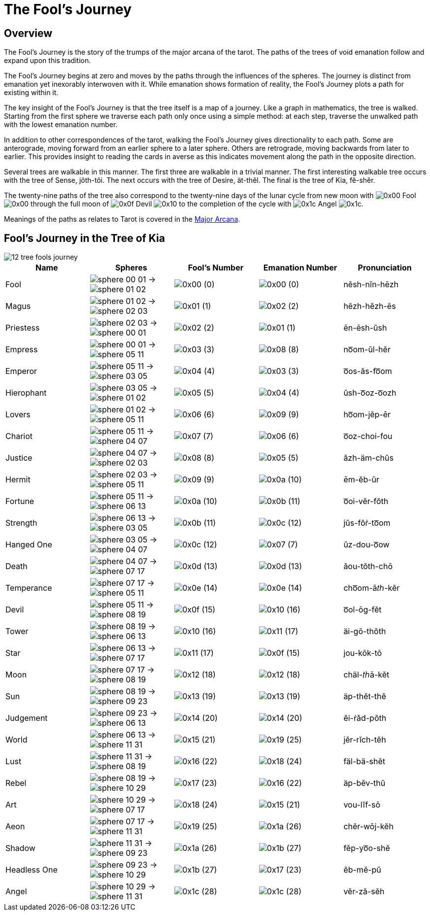 = The Fool's Journey

== Overview

The Fool's Journey is the story of the trumps of the major arcana of the tarot.
The paths of the trees of void emanation follow and expand upon this tradition.

The Fool's Journey begins at zero and moves by the paths through the influences of the spheres.
The journey is distinct from emanation yet inexorably interwoven with it.
While emanation shows formation of reality, the Fool's Journey plots a path for existing within it.

The key insight of the Fool's Journey is that the tree itself is a map of a journey.
Like a graph in mathematics, the tree is walked.
Starting from the first sphere we traverse each path only once using a simple method:
at each step, traverse the unwalked path with the lowest emanation number.

In addition to other correspondences of the tarot, walking the Fool's Journey gives directionality to each path.
Some are anterograde, moving forward from an earlier sphere to a later sphere.
Others are retrograde, moving backwards from later to earlier.
This provides insight to reading the cards in averse as this indicates movement along the path in the opposite direction.

Several trees are walkable in this manner.
The first three are walkable in a trivial manner.
The first interesting walkable tree occurs with the tree of Sense, jŏth-tŏi.
The next occurs with the tree of Desire, ät-thĕl.
The final is the tree of Kia, fĕ-shĕr.

The twenty-nine paths of the tree also correspond to the twenty-nine days of the lunar cycle from new moon with
[.inline]##image:sequence-glyphs/0x00.svg[] Fool image:factor-glyphs/0x00.svg[]## through the full moon of
[.inline]##image:sequence-glyphs/0x0f.svg[] Devil image:factor-glyphs/0x10.svg[]## to the completion of the cycle with
[.inline]##image:sequence-glyphs/0x1c.svg[] Angel image:factor-glyphs/0x1c.svg[]##.

Meanings of the paths as relates to Tarot is covered in the xref:tarot/major-arcana.adoc[Major Arcana].

== Fool's Journey in the Tree of Kia

image::diagrams/12-tree-fools-journey.svg[]

[cols="1,1,1,1,1",options="header"]
|===
| Name
| Spheres
| Fool's Number
| Emanation Number
| Pronunciation

| Fool
| [.inline .big]##image:sphere-glyphs/sphere-00-01.svg[] → image:sphere-glyphs/sphere-01-02.svg[]##
| [.inline .big]##image:sequence-glyphs/0x00.svg[]## (0)
| [.inline .big]##image:factor-glyphs/0x00.svg[]## (0)
| nĕsh-nĭn-hēzh

| Magus
| [.inline .big]##image:sphere-glyphs/sphere-01-02.svg[] → image:sphere-glyphs/sphere-02-03.svg[]##
| [.inline .big]##image:sequence-glyphs/0x01.svg[]## (1)
| [.inline .big]##image:factor-glyphs/0x02.svg[]## (2)
| hēzh-hĕzh-ēs

| Priestess
| [.inline .big]##image:sphere-glyphs/sphere-02-03.svg[] → image:sphere-glyphs/sphere-00-01.svg[]##
| [.inline .big]##image:sequence-glyphs/0x02.svg[]## (2)
| [.inline .big]##image:factor-glyphs/0x01.svg[]## (1)
| ēn-ēsh-ŭsh

| Empress
| [.inline .big]##image:sphere-glyphs/sphere-00-01.svg[] → image:sphere-glyphs/sphere-05-11.svg[]##
| [.inline .big]##image:sequence-glyphs/0x03.svg[]## (3)
| [.inline .big]##image:factor-glyphs/0x08.svg[]## (8)
| no͞om-ŭl-hĕr

| Emperor
| [.inline .big]##image:sphere-glyphs/sphere-05-11.svg[] → image:sphere-glyphs/sphere-03-05.svg[]##
| [.inline .big]##image:sequence-glyphs/0x04.svg[]## (4)
| [.inline .big]##image:factor-glyphs/0x03.svg[]## (3)
| o͞os-ăs-fo͞om

| Hierophant
| [.inline .big]##image:sphere-glyphs/sphere-03-05.svg[] → image:sphere-glyphs/sphere-01-02.svg[]##
| [.inline .big]##image:sequence-glyphs/0x05.svg[]## (5)
| [.inline .big]##image:factor-glyphs/0x04.svg[]## (4)
| ŭsh-o͞oz-o͞ozh

| Lovers
| [.inline .big]##image:sphere-glyphs/sphere-01-02.svg[] → image:sphere-glyphs/sphere-05-11.svg[]##
| [.inline .big]##image:sequence-glyphs/0x06.svg[]## (6)
| [.inline .big]##image:factor-glyphs/0x09.svg[]## (9)
| ho͞om-jĕp-ēr

| Chariot
| [.inline .big]##image:sphere-glyphs/sphere-05-11.svg[] → image:sphere-glyphs/sphere-04-07.svg[]##
| [.inline .big]##image:sequence-glyphs/0x07.svg[]## (7)
| [.inline .big]##image:factor-glyphs/0x06.svg[]## (6)
| o͞oz-choi-fou

| Justice
| [.inline .big]##image:sphere-glyphs/sphere-04-07.svg[] → image:sphere-glyphs/sphere-02-03.svg[]##
| [.inline .big]##image:sequence-glyphs/0x08.svg[]## (8)
| [.inline .big]##image:factor-glyphs/0x05.svg[]## (5)
| ăzh-äm-chŭs

| Hermit
| [.inline .big]##image:sphere-glyphs/sphere-02-03.svg[] → image:sphere-glyphs/sphere-05-11.svg[]##
| [.inline .big]##image:sequence-glyphs/0x09.svg[]## (9)
| [.inline .big]##image:factor-glyphs/0x0a.svg[]## (10)
| ēm-ĕb-ŭr

| Fortune
| [.inline .big]##image:sphere-glyphs/sphere-05-11.svg[] → image:sphere-glyphs/sphere-06-13.svg[]##
| [.inline .big]##image:sequence-glyphs/0x0a.svg[]## (10)
| [.inline .big]##image:factor-glyphs/0x0b.svg[]## (11)
| o͞oi-vĕr-fŏth

| Strength
| [.inline .big]##image:sphere-glyphs/sphere-06-13.svg[] → image:sphere-glyphs/sphere-03-05.svg[]##
| [.inline .big]##image:sequence-glyphs/0x0b.svg[]## (11)
| [.inline .big]##image:factor-glyphs/0x0c.svg[]## (12)
| jŭs-fôṙ-to͞om

| Hanged One
| [.inline .big]##image:sphere-glyphs/sphere-03-05.svg[] → image:sphere-glyphs/sphere-04-07.svg[]##
| [.inline .big]##image:sequence-glyphs/0x0c.svg[]## (12)
| [.inline .big]##image:factor-glyphs/0x07.svg[]## (7)
| ŭz-dou-o͞ow

| Death
| [.inline .big]##image:sphere-glyphs/sphere-04-07.svg[] → image:sphere-glyphs/sphere-07-17.svg[]##
| [.inline .big]##image:sequence-glyphs/0x0d.svg[]## (13)
| [.inline .big]##image:factor-glyphs/0x0d.svg[]## (13)
| ăou-tŏth-chō

| Temperance
| [.inline .big]##image:sphere-glyphs/sphere-07-17.svg[] → image:sphere-glyphs/sphere-05-11.svg[]##
| [.inline .big]##image:sequence-glyphs/0x0e.svg[]## (14)
| [.inline .big]##image:factor-glyphs/0x0e.svg[]## (14)
| cho͞om-ā𝑡ℎ-kĕr

| Devil
| [.inline .big]##image:sphere-glyphs/sphere-05-11.svg[] → image:sphere-glyphs/sphere-08-19.svg[]##
| [.inline .big]##image:sequence-glyphs/0x0f.svg[]## (15)
| [.inline .big]##image:factor-glyphs/0x10.svg[]## (16)
| o͞ol-ōg-fĕt

| Tower
| [.inline .big]##image:sphere-glyphs/sphere-08-19.svg[] → image:sphere-glyphs/sphere-06-13.svg[]##
| [.inline .big]##image:sequence-glyphs/0x10.svg[]## (16)
| [.inline .big]##image:factor-glyphs/0x11.svg[]## (17)
| äi-gō-thŏth

| Star
| [.inline .big]##image:sphere-glyphs/sphere-06-13.svg[] → image:sphere-glyphs/sphere-07-17.svg[]##
| [.inline .big]##image:sequence-glyphs/0x11.svg[]## (17)
| [.inline .big]##image:factor-glyphs/0x0f.svg[]## (15)
| jou-kōk-tō

| Moon
| [.inline .big]##image:sphere-glyphs/sphere-07-17.svg[] → image:sphere-glyphs/sphere-08-19.svg[]##
| [.inline .big]##image:sequence-glyphs/0x12.svg[]## (18)
| [.inline .big]##image:factor-glyphs/0x12.svg[]## (18)
| chäl-𝑡ℎā-kĕt

| Sun
| [.inline .big]##image:sphere-glyphs/sphere-08-19.svg[] → image:sphere-glyphs/sphere-09-23.svg[]##
| [.inline .big]##image:sequence-glyphs/0x13.svg[]## (19)
| [.inline .big]##image:factor-glyphs/0x13.svg[]## (19)
| äp-thĕt-thĕ

| Judgement
| [.inline .big]##image:sphere-glyphs/sphere-09-23.svg[] → image:sphere-glyphs/sphere-06-13.svg[]##
| [.inline .big]##image:sequence-glyphs/0x14.svg[]## (20)
| [.inline .big]##image:factor-glyphs/0x14.svg[]## (20)
| ĕi-ṙăd-pŏth

| World
| [.inline .big]##image:sphere-glyphs/sphere-06-13.svg[] → image:sphere-glyphs/sphere-11-31.svg[]##
| [.inline .big]##image:sequence-glyphs/0x15.svg[]## (21)
| [.inline .big]##image:factor-glyphs/0x19.svg[]## (25)
| jĕr-rĭch-tĕh

| Lust
| [.inline .big]##image:sphere-glyphs/sphere-11-31.svg[] → image:sphere-glyphs/sphere-08-19.svg[]##
| [.inline .big]##image:sequence-glyphs/0x16.svg[]## (22)
| [.inline .big]##image:factor-glyphs/0x18.svg[]## (24)
| fäl-bä-shĕt

| Rebel
| [.inline .big]##image:sphere-glyphs/sphere-08-19.svg[] → image:sphere-glyphs/sphere-10-29.svg[]##
| [.inline .big]##image:sequence-glyphs/0x17.svg[]## (23)
| [.inline .big]##image:factor-glyphs/0x16.svg[]## (22)
| äp-bĕv-thŭ

| Art
| [.inline .big]##image:sphere-glyphs/sphere-10-29.svg[] → image:sphere-glyphs/sphere-07-17.svg[]##
| [.inline .big]##image:sequence-glyphs/0x18.svg[]## (24)
| [.inline .big]##image:factor-glyphs/0x15.svg[]## (21)
| vou-lĭf-sō

| Aeon
| [.inline .big]##image:sphere-glyphs/sphere-07-17.svg[] → image:sphere-glyphs/sphere-11-31.svg[]##
| [.inline .big]##image:sequence-glyphs/0x19.svg[]## (25)
| [.inline .big]##image:factor-glyphs/0x1a.svg[]## (26)
| chĕr-wōj-kĕh

| Shadow
| [.inline .big]##image:sphere-glyphs/sphere-11-31.svg[] → image:sphere-glyphs/sphere-09-23.svg[]##
| [.inline .big]##image:sequence-glyphs/0x1a.svg[]## (26)
| [.inline .big]##image:factor-glyphs/0x1b.svg[]## (27)
| fĕp-yo͞o-shĕ

| Headless One
| [.inline .big]##image:sphere-glyphs/sphere-09-23.svg[] → image:sphere-glyphs/sphere-10-29.svg[]##
| [.inline .big]##image:sequence-glyphs/0x1b.svg[]## (27)
| [.inline .big]##image:factor-glyphs/0x17.svg[]## (23)
| ĕb-mĕ-pŭ

| Angel
| [.inline .big]##image:sphere-glyphs/sphere-10-29.svg[] → image:sphere-glyphs/sphere-11-31.svg[]##
| [.inline .big]##image:sequence-glyphs/0x1c.svg[]## (28)
| [.inline .big]##image:factor-glyphs/0x1c.svg[]## (28)
| vĕr-ză-sĕh
|===

